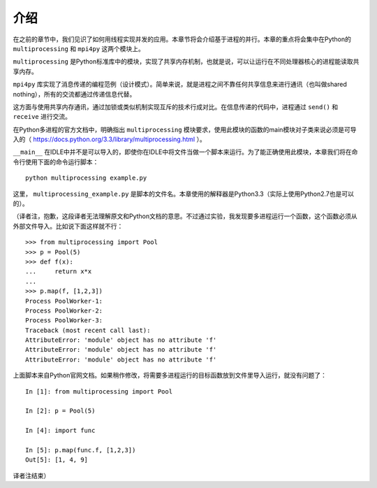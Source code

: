 介绍
====

在之前的章节中，我们见识了如何用线程实现并发的应用。本章节将会介绍基于进程的并行。本章的重点将会集中在Python的 ``multiprocessing`` 和 ``mpi4py`` 这两个模块上。

``multiprocessing`` 是Python标准库中的模块，实现了共享内存机制，也就是说，可以让运行在不同处理器核心的进程能读取共享内存。

``mpi4py`` 库实现了消息传递的编程范例（设计模式）。简单来说，就是进程之间不靠任何共享信息来进行通讯（也叫做shared nothing），所有的交流都通过传递信息代替。

这方面与使用共享内存通讯，通过加锁或类似机制实现互斥的技术行成对比。在信息传递的代码中，进程通过 ``send()`` 和 ``receive`` 进行交流。

在Python多进程的官方文档中，明确指出 ``multiprocessing`` 模块要求，使用此模块的函数的main模块对子类来说必须是可导入的（ https://docs.python.org/3.3/library/multiprocessing.html ）。

``__main__`` 在IDLE中并不是可以导入的，即使你在IDLE中将文件当做一个脚本来运行。为了能正确使用此模块，本章我们将在命令行使用下面的命令运行脚本： ::

    python multiprocessing example.py

这里， ``multiprocessing_example.py`` 是脚本的文件名。本章使用的解释器是Python3.3（实际上使用Python2.7也是可以的）。

（译者注，抱歉，这段译者无法理解原文和Python文档的意思。不过通过实验，我发现要多进程运行一个函数，这个函数必须从外部文件导入。比如说下面这样就不行： ::

		>>> from multiprocessing import Pool
		>>> p = Pool(5)
		>>> def f(x):
		...     return x*x
		...
		>>> p.map(f, [1,2,3])
		Process PoolWorker-1:
		Process PoolWorker-2:
		Process PoolWorker-3:
		Traceback (most recent call last):
		AttributeError: 'module' object has no attribute 'f'
		AttributeError: 'module' object has no attribute 'f'
		AttributeError: 'module' object has no attribute 'f'

上面脚本来自Python官网文档。如果稍作修改，将需要多进程运行的目标函数放到文件里导入运行，就没有问题了： ::

		In [1]: from multiprocessing import Pool

		In [2]: p = Pool(5)

		In [4]: import func

		In [5]: p.map(func.f, [1,2,3])
		Out[5]: [1, 4, 9]

译者注结束）
